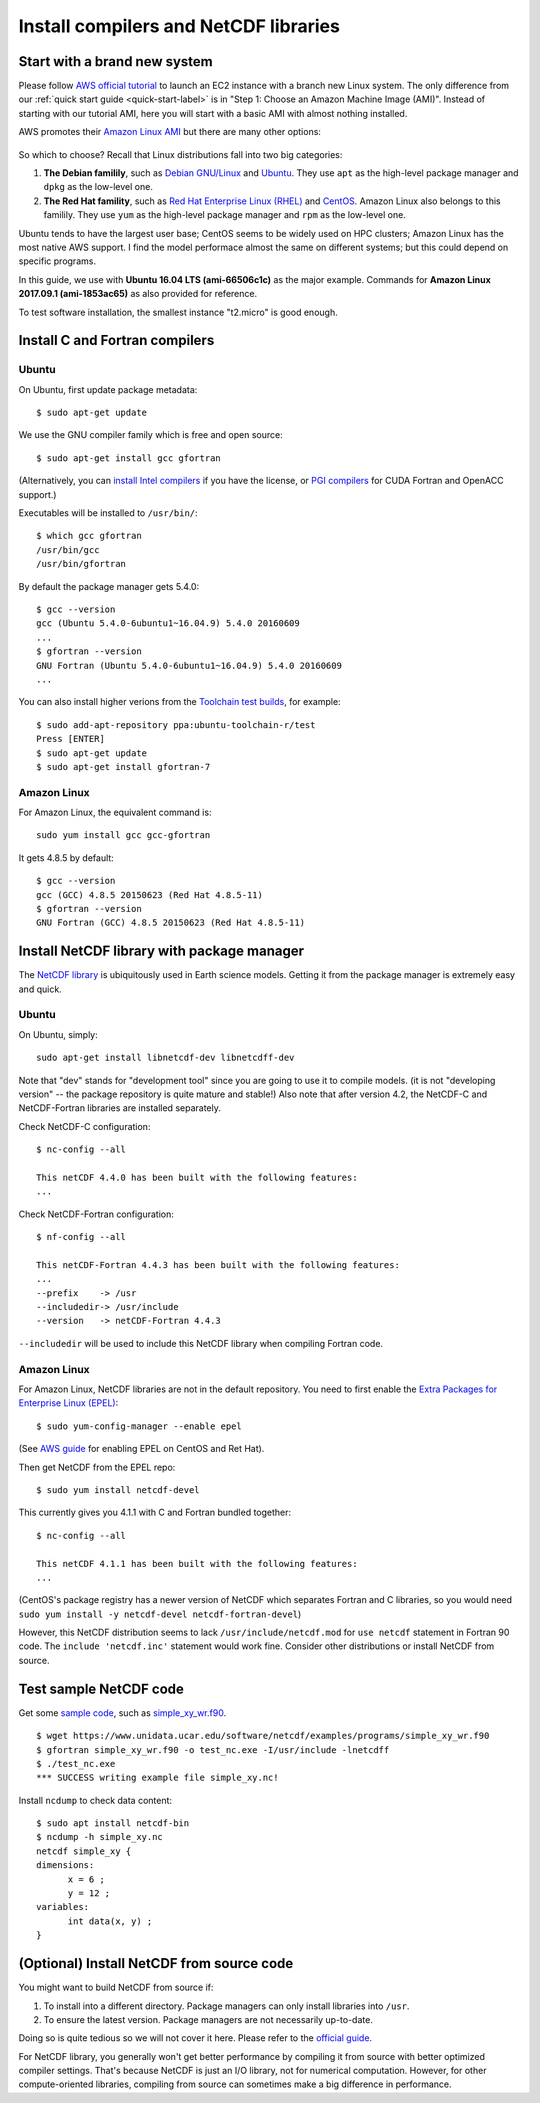Install compilers and NetCDF libraries
======================================

Start with a brand new system
-----------------------------

Please follow `AWS official tutorial <https://aws.amazon.com/getting-started/tutorials/launch-a-virtual-machine/>`_ to launch an EC2 instance with a branch new Linux system. The only difference from our :ref:`quick start guide <quick-start-label>` is in "Step 1: Choose an Amazon Machine Image (AMI)". Instead of starting with our tutorial AMI, here you will start with a basic AMI with almost nothing installed. 

AWS promotes their `Amazon Linux AMI <https://aws.amazon.com/amazon-linux-ami/>`_ but there are many other options:

.. figure:: img/select-ami.png

So which to choose? Recall that Linux distributions fall into two big categories:

1. **The Debian familily**, such as `Debian GNU/Linux <https://en.wikipedia.org/wiki/Debian>`_ and `Ubuntu <https://en.wikipedia.org/wiki/Ubuntu_(operating_system)>`_. They use ``apt`` as the high-level package manager and ``dpkg`` as the low-level one.

2. **The Red Hat famility**, such as `Red Hat Enterprise Linux (RHEL) <https://en.wikipedia.org/wiki/Red_Hat_Enterprise_Linux>`_ and `CentOS <https://en.wikipedia.org/wiki/CentOS>`_. Amazon Linux also belongs to this familily. They use ``yum`` as the high-level package manager and ``rpm`` as the low-level one.

Ubuntu tends to have the largest user base; CentOS seems to be widely used on HPC clusters; Amazon Linux has the most native AWS support. I find the model performace almost the same on different systems; but this could depend on specific programs.

In this guide, we use with **Ubuntu 16.04 LTS (ami-66506c1c)** as the major example. Commands for **Amazon Linux 2017.09.1 (ami-1853ac65)** as also provided for reference.

To test software installation, the smallest instance "t2.micro" is good enough. 

Install C and Fortran compilers
-------------------------------

Ubuntu
^^^^^^

On Ubuntu, first update package metadata::

  $ sudo apt-get update

We use the GNU compiler family which is free and open source::

  $ sudo apt-get install gcc gfortran

(Alternatively, you can `install Intel compilers <https://software.intel.com/en-us/articles/installing-intel-parallel-studio-xe-on-aws-linux-instances>`_ if you have the license, or `PGI compilers <http://www.pgroup.com/index.htm>`_ for CUDA Fortran and OpenACC support.)

Executables will be installed to ``/usr/bin/``::

  $ which gcc gfortran
  /usr/bin/gcc
  /usr/bin/gfortran

By default the package manager gets 5.4.0::

  $ gcc --version
  gcc (Ubuntu 5.4.0-6ubuntu1~16.04.9) 5.4.0 20160609
  ...
  $ gfortran --version
  GNU Fortran (Ubuntu 5.4.0-6ubuntu1~16.04.9) 5.4.0 20160609
  ...

You can also install higher verions from the `Toolchain test builds <https://launchpad.net/~ubuntu-toolchain-r/+archive/ubuntu/test>`_, for example::

  $ sudo add-apt-repository ppa:ubuntu-toolchain-r/test
  Press [ENTER]
  $ sudo apt-get update
  $ sudo apt-get install gfortran-7

Amazon Linux
^^^^^^^^^^^^

For Amazon Linux, the equivalent command is::

  sudo yum install gcc gcc-gfortran

It gets 4.8.5 by default::

  $ gcc --version
  gcc (GCC) 4.8.5 20150623 (Red Hat 4.8.5-11)
  $ gfortran --version
  GNU Fortran (GCC) 4.8.5 20150623 (Red Hat 4.8.5-11)

Install NetCDF library with package manager
-------------------------------------------

The `NetCDF library <https://www.unidata.ucar.edu/software/netcdf/>`_ is ubiquitously used in Earth science models. Getting it from the package manager is extremely easy and quick.

Ubuntu
^^^^^^

On Ubuntu, simply::

  sudo apt-get install libnetcdf-dev libnetcdff-dev

Note that "dev" stands for "development tool" since you are going to use it to compile models. (it is not "developing version" -- the package repository is quite mature and stable!) Also note that after version 4.2, the NetCDF-C and NetCDF-Fortran libraries are installed separately.

Check NetCDF-C configuration::

  $ nc-config --all

  This netCDF 4.4.0 has been built with the following features:
  ...

Check NetCDF-Fortran configuration::

  $ nf-config --all

  This netCDF-Fortran 4.4.3 has been built with the following features:
  ...
  --prefix    -> /usr
  --includedir-> /usr/include
  --version   -> netCDF-Fortran 4.4.3
  
``--includedir`` will be used to include this NetCDF library when compiling Fortran code.

Amazon Linux
^^^^^^^^^^^^

For Amazon Linux, NetCDF libraries are not in the default repository. You need to first enable the `Extra Packages for Enterprise Linux (EPEL) <https://fedoraproject.org/wiki/EPEL>`_::

  $ sudo yum-config-manager --enable epel

(See `AWS guide <https://aws.amazon.com/premiumsupport/knowledge-center/ec2-enable-epel/>`_ for enabling EPEL on CentOS and Ret Hat).

Then get NetCDF from the EPEL repo::

  $ sudo yum install netcdf-devel

This currently gives you 4.1.1 with C and Fortran bundled together::

  $ nc-config --all

  This netCDF 4.1.1 has been built with the following features:
  ...

(CentOS's package registry has a newer version of NetCDF which separates Fortran and C libraries, so you would need ``sudo yum install -y netcdf-devel netcdf-fortran-devel``)

However, this NetCDF distribution seems to lack ``/usr/include/netcdf.mod`` for ``use netcdf`` statement in Fortran 90 code. The ``include 'netcdf.inc'`` statement would work fine. Consider other distributions or install NetCDF from source.

Test sample NetCDF code
-----------------------

Get some `sample code <https://www.unidata.ucar.edu/software/netcdf/examples/programs/>`_, such as `simple_xy_wr.f90 <https://www.unidata.ucar.edu/software/netcdf/examples/programs/simple_xy_wr.f90>`_.

::

  $ wget https://www.unidata.ucar.edu/software/netcdf/examples/programs/simple_xy_wr.f90
  $ gfortran simple_xy_wr.f90 -o test_nc.exe -I/usr/include -lnetcdff
  $ ./test_nc.exe
  *** SUCCESS writing example file simple_xy.nc!

Install ``ncdump`` to check data content::

  $ sudo apt install netcdf-bin
  $ ncdump -h simple_xy.nc
  netcdf simple_xy {
  dimensions:
  	x = 6 ;
  	y = 12 ;
  variables:
  	int data(x, y) ;
  }

(Optional) Install NetCDF from source code
------------------------------------------

You might want to build NetCDF from source if:

1. To install into a different directory. Package managers can only install libraries into ``/usr``.
2. To ensure the latest version. Package managers are not necessarily up-to-date.

Doing so is quite tedious so we will not cover it here. Please refer to the `official guide <https://www.unidata.ucar.edu/software/netcdf/docs/getting_and_building_netcdf.html>`_.

For NetCDF library, you generally won't get better performance by compiling it from source with better optimized compiler settings. That's because NetCDF is just an I/O library, not for numerical computation. However, for other compute-oriented libraries, compiling from source can sometimes make a big difference in performance.